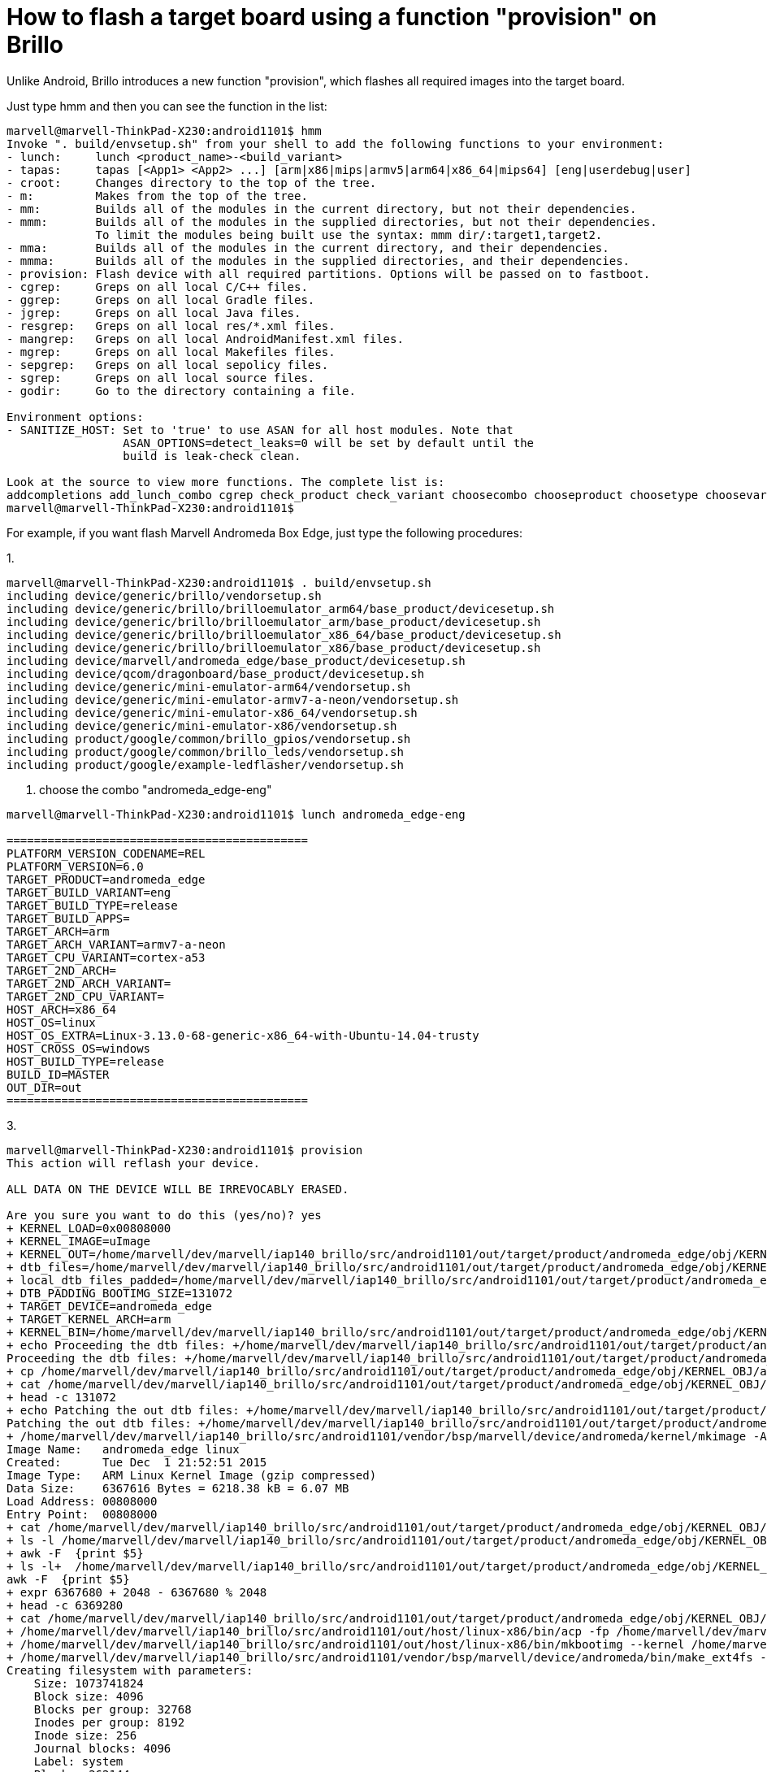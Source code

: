 = How to flash a target board using a function "provision" on Brillo

Unlike Android, Brillo introduces a new function "provision", which flashes all required images into the target board.

Just type hmm and then you can see the function in the list:

----
marvell@marvell-ThinkPad-X230:android1101$ hmm
Invoke ". build/envsetup.sh" from your shell to add the following functions to your environment:
- lunch:     lunch <product_name>-<build_variant>
- tapas:     tapas [<App1> <App2> ...] [arm|x86|mips|armv5|arm64|x86_64|mips64] [eng|userdebug|user]
- croot:     Changes directory to the top of the tree.
- m:         Makes from the top of the tree.
- mm:        Builds all of the modules in the current directory, but not their dependencies.
- mmm:       Builds all of the modules in the supplied directories, but not their dependencies.
             To limit the modules being built use the syntax: mmm dir/:target1,target2.
- mma:       Builds all of the modules in the current directory, and their dependencies.
- mmma:      Builds all of the modules in the supplied directories, and their dependencies.
- provision: Flash device with all required partitions. Options will be passed on to fastboot.
- cgrep:     Greps on all local C/C++ files.
- ggrep:     Greps on all local Gradle files.
- jgrep:     Greps on all local Java files.
- resgrep:   Greps on all local res/*.xml files.
- mangrep:   Greps on all local AndroidManifest.xml files.
- mgrep:     Greps on all local Makefiles files.
- sepgrep:   Greps on all local sepolicy files.
- sgrep:     Greps on all local source files.
- godir:     Go to the directory containing a file.

Environment options:
- SANITIZE_HOST: Set to 'true' to use ASAN for all host modules. Note that
                 ASAN_OPTIONS=detect_leaks=0 will be set by default until the
                 build is leak-check clean.

Look at the source to view more functions. The complete list is:
addcompletions add_lunch_combo cgrep check_product check_variant choosecombo chooseproduct choosetype choosevariant core coredump_enable coredump_setup cproj croot findmakefile get_abs_build_var getbugreports get_build_var getdriver getlastscreenshot get_make_command getprebuilt getscreenshotpath getsdcardpath gettargetarch gettop ggrep godir hmm is isviewserverstarted jgrep key_back key_home key_menu lunch _lunch m make mangrep mgrep mm mma mmm mmma pez pid printconfig print_lunch_menu provision qpid rcgrep resgrep runhat runtest sepgrep set_java_home setpaths set_sequence_number set_stuff_for_environment settitle sgrep smoketest stacks startviewserver stopviewserver systemstack tapas tracedmdump treegrep
marvell@marvell-ThinkPad-X230:android1101$ 
----

For example, if you want flash Marvell Andromeda Box Edge, just type the following procedures:

1. 
----
marvell@marvell-ThinkPad-X230:android1101$ . build/envsetup.sh 
including device/generic/brillo/vendorsetup.sh
including device/generic/brillo/brilloemulator_arm64/base_product/devicesetup.sh
including device/generic/brillo/brilloemulator_arm/base_product/devicesetup.sh
including device/generic/brillo/brilloemulator_x86_64/base_product/devicesetup.sh
including device/generic/brillo/brilloemulator_x86/base_product/devicesetup.sh
including device/marvell/andromeda_edge/base_product/devicesetup.sh
including device/qcom/dragonboard/base_product/devicesetup.sh
including device/generic/mini-emulator-arm64/vendorsetup.sh
including device/generic/mini-emulator-armv7-a-neon/vendorsetup.sh
including device/generic/mini-emulator-x86_64/vendorsetup.sh
including device/generic/mini-emulator-x86/vendorsetup.sh
including product/google/common/brillo_gpios/vendorsetup.sh
including product/google/common/brillo_leds/vendorsetup.sh
including product/google/example-ledflasher/vendorsetup.sh
----

2. choose the combo "andromeda_edge-eng"
----
marvell@marvell-ThinkPad-X230:android1101$ lunch andromeda_edge-eng

============================================
PLATFORM_VERSION_CODENAME=REL
PLATFORM_VERSION=6.0
TARGET_PRODUCT=andromeda_edge
TARGET_BUILD_VARIANT=eng
TARGET_BUILD_TYPE=release
TARGET_BUILD_APPS=
TARGET_ARCH=arm
TARGET_ARCH_VARIANT=armv7-a-neon
TARGET_CPU_VARIANT=cortex-a53
TARGET_2ND_ARCH=
TARGET_2ND_ARCH_VARIANT=
TARGET_2ND_CPU_VARIANT=
HOST_ARCH=x86_64
HOST_OS=linux
HOST_OS_EXTRA=Linux-3.13.0-68-generic-x86_64-with-Ubuntu-14.04-trusty
HOST_CROSS_OS=windows
HOST_BUILD_TYPE=release
BUILD_ID=MASTER
OUT_DIR=out
============================================
----

3. 
----
marvell@marvell-ThinkPad-X230:android1101$ provision
This action will reflash your device.

ALL DATA ON THE DEVICE WILL BE IRREVOCABLY ERASED.

Are you sure you want to do this (yes/no)? yes
+ KERNEL_LOAD=0x00808000
+ KERNEL_IMAGE=uImage
+ KERNEL_OUT=/home/marvell/dev/marvell/iap140_brillo/src/android1101/out/target/product/andromeda_edge/obj/KERNEL_OBJ
+ dtb_files=/home/marvell/dev/marvell/iap140_brillo/src/android1101/out/target/product/andromeda_edge/obj/KERNEL_OBJ/arch/arm/boot/dts/pxa1908-dkb.dtb
+ local_dtb_files_padded=/home/marvell/dev/marvell/iap140_brillo/src/android1101/out/target/product/andromeda_edge/obj/KERNEL_OBJ/arch/arm/boot/dts/pxa1908-dkb.dtb.padded
+ DTB_PADDING_BOOTIMG_SIZE=131072
+ TARGET_DEVICE=andromeda_edge
+ TARGET_KERNEL_ARCH=arm
+ KERNEL_BIN=/home/marvell/dev/marvell/iap140_brillo/src/android1101/out/target/product/andromeda_edge/obj/KERNEL_OBJ/arch/arm/boot/zImage-dtb
+ echo Proceeding the dtb files: +/home/marvell/dev/marvell/iap140_brillo/src/android1101/out/target/product/andromeda_edge/obj/KERNEL_OBJ/arch/arm/boot/dts/pxa1908-dkb.dtb
Proceeding the dtb files: +/home/marvell/dev/marvell/iap140_brillo/src/android1101/out/target/product/andromeda_edge/obj/KERNEL_OBJ/arch/arm/boot/dts/pxa1908-dkb.dtb
+ cp /home/marvell/dev/marvell/iap140_brillo/src/android1101/out/target/product/andromeda_edge/obj/KERNEL_OBJ/arch/arm/boot/dts/pxa1908-dkb.dtb /home/marvell/dev/marvell/iap140_brillo/src/android1101/out/target/product/andromeda_edge/obj/KERNEL_OBJ/arch/arm/boot/dts/pxa1908-dkb.dtb.orig
+ cat /home/marvell/dev/marvell/iap140_brillo/src/android1101/out/target/product/andromeda_edge/obj/KERNEL_OBJ/arch/arm/boot/dts/pxa1908-dkb.dtb.orig /dev/zero
+ head -c 131072
+ echo Patching the out dtb files: +/home/marvell/dev/marvell/iap140_brillo/src/android1101/out/target/product/andromeda_edge/obj/KERNEL_OBJ/arch/arm/boot/dts/pxa1908-dkb.dtb.padded+ to the kernel image
Patching the out dtb files: +/home/marvell/dev/marvell/iap140_brillo/src/android1101/out/target/product/andromeda_edge/obj/KERNEL_OBJ/arch/arm/boot/dts/pxa1908-dkb.dtb.padded+ to the kernel image
+ /home/marvell/dev/marvell/iap140_brillo/src/android1101/vendor/bsp/marvell/device/andromeda/kernel/mkimage -A arm -O linux -C gzip -a 0x00808000 -e 0x00808000 -n andromeda_edge linux -d /home/marvell/dev/marvell/iap140_brillo/src/android1101/out/target/product/andromeda_edge/obj/KERNEL_OBJ/arch/arm/boot/compressed/piggy.gzip /home/marvell/dev/marvell/iap140_brillo/src/android1101/out/target/product/andromeda_edge/obj/KERNEL_OBJ/arch/arm/boot/uImage
Image Name:   andromeda_edge linux
Created:      Tue Dec  1 21:52:51 2015
Image Type:   ARM Linux Kernel Image (gzip compressed)
Data Size:    6367616 Bytes = 6218.38 kB = 6.07 MB
Load Address: 00808000
Entry Point:  00808000
+ cat /home/marvell/dev/marvell/iap140_brillo/src/android1101/out/target/product/andromeda_edge/obj/KERNEL_OBJ/arch/arm/boot/uImage /dev/zero
+ ls -l /home/marvell/dev/marvell/iap140_brillo/src/android1101/out/target/product/andromeda_edge/obj/KERNEL_OBJ/arch/arm/boot/uImage
+ awk -F  {print $5}
+ ls -l+  /home/marvell/dev/marvell/iap140_brillo/src/android1101/out/target/product/andromeda_edge/obj/KERNEL_OBJ/arch/arm/boot/uImage
awk -F  {print $5}
+ expr 6367680 + 2048 - 6367680 % 2048
+ head -c 6369280
+ cat /home/marvell/dev/marvell/iap140_brillo/src/android1101/out/target/product/andromeda_edge/obj/KERNEL_OBJ/arch/arm/boot/uImage.padded /home/marvell/dev/marvell/iap140_brillo/src/android1101/out/target/product/andromeda_edge/obj/KERNEL_OBJ/arch/arm/boot/dts/pxa1908-dkb.dtb.padded
+ /home/marvell/dev/marvell/iap140_brillo/src/android1101/out/host/linux-x86/bin/acp -fp /home/marvell/dev/marvell/iap140_brillo/src/android1101/out/target/product/andromeda_edge/obj/KERNEL_OBJ/arch/arm/boot/zImage-dtb /home/marvell/dev/marvell/iap140_brillo/src/android1101/out/target/product/andromeda_edge/kernel
+ /home/marvell/dev/marvell/iap140_brillo/src/android1101/out/host/linux-x86/bin/mkbootimg --kernel /home/marvell/dev/marvell/iap140_brillo/src/android1101/out/target/product/andromeda_edge/kernel --ramdisk /home/marvell/dev/marvell/iap140_brillo/src/android1101/out/target/product/andromeda_edge/ramdisk.img --cmdline androidboot.console=ttyS1 console=ttyS1,115200 panic_debug uart_dma crashkernel=4k@0x8140000 user_debug=31 earlyprintk=uart8250-32bit,0xd4017000 androidboot.lcd=720p cma=20M cgroup_disable=memory ddr_mode=2 RDCA=08140400 cpmem=32M@0x06000000 androidboot.exist.cp=18 androidboot.hardware=iap140 --output /home/marvell/dev/marvell/iap140_brillo/src/android1101/out/target/product/andromeda_edge/boot.img
+ /home/marvell/dev/marvell/iap140_brillo/src/android1101/vendor/bsp/marvell/device/andromeda/bin/make_ext4fs -s -T -1 -S /home/marvell/dev/marvell/iap140_brillo/src/android1101/out/target/product/andromeda_edge/root/file_contexts.bin -L system -l 1073741824 -a system /home/marvell/dev/marvell/iap140_brillo/src/android1101/out/target/product/andromeda_edge/obj/PACKAGING/systemimage_intermediates/system.img /home/marvell/dev/marvell/iap140_brillo/src/android1101/out/target/product/andromeda_edge/system /home/marvell/dev/marvell/iap140_brillo/src/android1101/out/target/product/andromeda_edge/system
Creating filesystem with parameters:
    Size: 1073741824
    Block size: 4096
    Blocks per group: 32768
    Inodes per group: 8192
    Inode size: 256
    Journal blocks: 4096
    Label: system
    Blocks: 262144
    Block groups: 8
    Reserved block group size: 63
Created filesystem with 673/65536 inodes and 26045/262144 blocks
+ /home/marvell/dev/marvell/iap140_brillo/src/android1101/vendor/bsp/marvell/device/andromeda/bin/make_ext4fs -s -T -1 -L userdata -l 4343595008 -a userdata /home/marvell/dev/marvell/iap140_brillo/src/android1101/out/target/product/andromeda_edge/userdata.img
Creating filesystem with parameters:
    Size: 4343595008
    Block size: 4096
    Blocks per group: 32768
    Inodes per group: 8048
    Inode size: 256
    Journal blocks: 16569
    Label: userdata
    Blocks: 1060448
    Block groups: 33
    Reserved block group size: 263
Created filesystem with 11/265584 inodes and 35357/1060448 blocks
+ /home/marvell/dev/marvell/iap140_brillo/src/android1101/vendor/bsp/marvell/device/andromeda/bin/make_ext4fs -s -T -1 -L cache -l 268435456 -a cache /home/marvell/dev/marvell/iap140_brillo/src/android1101/out/target/product/andromeda_edge/cache.img
Creating filesystem with parameters:
    Size: 268435456
    Block size: 4096
    Blocks per group: 32768
    Inodes per group: 8192
    Inode size: 256
    Journal blocks: 1024
    Label: cache
    Blocks: 65536
    Block groups: 2
    Reserved block group size: 15
Created filesystem with 11/16384 inodes and 2089/65536 blocks
+ /home/marvell/dev/marvell/iap140_brillo/src/android1101/out/host/linux-x86/bin/acp -fp /home/marvell/dev/marvell/iap140_brillo/src/android1101/out/target/product/andromeda_edge/obj/PACKAGING/systemimage_intermediates/system.img /home/marvell/dev/marvell/iap140_brillo/src/android1101/out/target/product/andromeda_edge/system.img
< waiting for any device >
----
